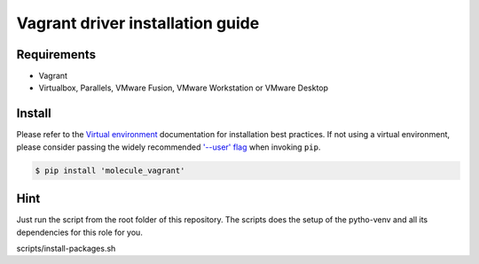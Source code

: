 *********************************
Vagrant driver installation guide
*********************************

Requirements
============

* Vagrant
* Virtualbox, Parallels, VMware Fusion, VMware Workstation or VMware Desktop

Install
=======

Please refer to the `Virtual environment`_ documentation for installation best
practices. If not using a virtual environment, please consider passing the
widely recommended `'--user' flag`_ when invoking ``pip``.

.. _Virtual environment: https://virtualenv.pypa.io/en/latest/
.. _'--user' flag: https://packaging.python.org/tutorials/installing-packages/#installing-to-the-user-site

.. code-block:: bash

    $ pip install 'molecule_vagrant'

Hint
====

Just run the script from the root folder of this repository. The scripts does the setup of the pytho-venv and all its dependencies for this role for you.

.. code-block:: bash

scripts/install-packages.sh